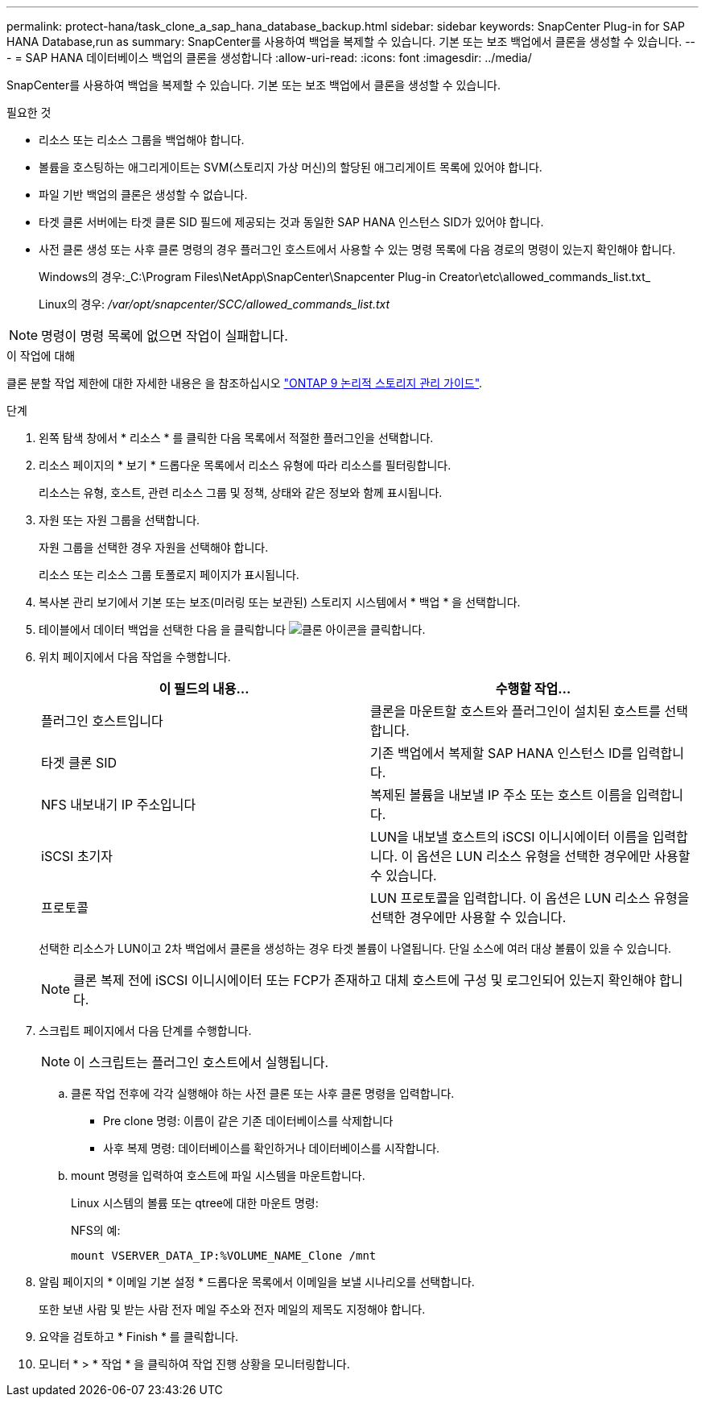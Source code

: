 ---
permalink: protect-hana/task_clone_a_sap_hana_database_backup.html 
sidebar: sidebar 
keywords: SnapCenter Plug-in for SAP HANA Database,run as 
summary: SnapCenter를 사용하여 백업을 복제할 수 있습니다. 기본 또는 보조 백업에서 클론을 생성할 수 있습니다. 
---
= SAP HANA 데이터베이스 백업의 클론을 생성합니다
:allow-uri-read: 
:icons: font
:imagesdir: ../media/


[role="lead"]
SnapCenter를 사용하여 백업을 복제할 수 있습니다. 기본 또는 보조 백업에서 클론을 생성할 수 있습니다.

.필요한 것
* 리소스 또는 리소스 그룹을 백업해야 합니다.
* 볼륨을 호스팅하는 애그리게이트는 SVM(스토리지 가상 머신)의 할당된 애그리게이트 목록에 있어야 합니다.
* 파일 기반 백업의 클론은 생성할 수 없습니다.
* 타겟 클론 서버에는 타겟 클론 SID 필드에 제공되는 것과 동일한 SAP HANA 인스턴스 SID가 있어야 합니다.
* 사전 클론 생성 또는 사후 클론 명령의 경우 플러그인 호스트에서 사용할 수 있는 명령 목록에 다음 경로의 명령이 있는지 확인해야 합니다.
+
Windows의 경우:_C:\Program Files\NetApp\SnapCenter\Snapcenter Plug-in Creator\etc\allowed_commands_list.txt_

+
Linux의 경우: _/var/opt/snapcenter/SCC/allowed_commands_list.txt_




NOTE: 명령이 명령 목록에 없으면 작업이 실패합니다.

.이 작업에 대해
클론 분할 작업 제한에 대한 자세한 내용은 을 참조하십시오 http://docs.netapp.com/ontap-9/topic/com.netapp.doc.dot-cm-vsmg/home.html["ONTAP 9 논리적 스토리지 관리 가이드"^].

.단계
. 왼쪽 탐색 창에서 * 리소스 * 를 클릭한 다음 목록에서 적절한 플러그인을 선택합니다.
. 리소스 페이지의 * 보기 * 드롭다운 목록에서 리소스 유형에 따라 리소스를 필터링합니다.
+
리소스는 유형, 호스트, 관련 리소스 그룹 및 정책, 상태와 같은 정보와 함께 표시됩니다.

. 자원 또는 자원 그룹을 선택합니다.
+
자원 그룹을 선택한 경우 자원을 선택해야 합니다.

+
리소스 또는 리소스 그룹 토폴로지 페이지가 표시됩니다.

. 복사본 관리 보기에서 기본 또는 보조(미러링 또는 보관된) 스토리지 시스템에서 * 백업 * 을 선택합니다.
. 테이블에서 데이터 백업을 선택한 다음 을 클릭합니다 image:../media/clone_icon.gif["클론 아이콘을 클릭합니다"].
. 위치 페이지에서 다음 작업을 수행합니다.
+
|===
| 이 필드의 내용... | 수행할 작업... 


 a| 
플러그인 호스트입니다
 a| 
클론을 마운트할 호스트와 플러그인이 설치된 호스트를 선택합니다.



 a| 
타겟 클론 SID
 a| 
기존 백업에서 복제할 SAP HANA 인스턴스 ID를 입력합니다.



 a| 
NFS 내보내기 IP 주소입니다
 a| 
복제된 볼륨을 내보낼 IP 주소 또는 호스트 이름을 입력합니다.



 a| 
iSCSI 초기자
 a| 
LUN을 내보낼 호스트의 iSCSI 이니시에이터 이름을 입력합니다. 이 옵션은 LUN 리소스 유형을 선택한 경우에만 사용할 수 있습니다.



 a| 
프로토콜
 a| 
LUN 프로토콜을 입력합니다. 이 옵션은 LUN 리소스 유형을 선택한 경우에만 사용할 수 있습니다.

|===
+
선택한 리소스가 LUN이고 2차 백업에서 클론을 생성하는 경우 타겟 볼륨이 나열됩니다. 단일 소스에 여러 대상 볼륨이 있을 수 있습니다.

+

NOTE: 클론 복제 전에 iSCSI 이니시에이터 또는 FCP가 존재하고 대체 호스트에 구성 및 로그인되어 있는지 확인해야 합니다.

. 스크립트 페이지에서 다음 단계를 수행합니다.
+

NOTE: 이 스크립트는 플러그인 호스트에서 실행됩니다.

+
.. 클론 작업 전후에 각각 실행해야 하는 사전 클론 또는 사후 클론 명령을 입력합니다.
+
*** Pre clone 명령: 이름이 같은 기존 데이터베이스를 삭제합니다
*** 사후 복제 명령: 데이터베이스를 확인하거나 데이터베이스를 시작합니다.


.. mount 명령을 입력하여 호스트에 파일 시스템을 마운트합니다.
+
Linux 시스템의 볼륨 또는 qtree에 대한 마운트 명령:

+
NFS의 예:

+
 mount VSERVER_DATA_IP:%VOLUME_NAME_Clone /mnt


. 알림 페이지의 * 이메일 기본 설정 * 드롭다운 목록에서 이메일을 보낼 시나리오를 선택합니다.
+
또한 보낸 사람 및 받는 사람 전자 메일 주소와 전자 메일의 제목도 지정해야 합니다.

. 요약을 검토하고 * Finish * 를 클릭합니다.
. 모니터 * > * 작업 * 을 클릭하여 작업 진행 상황을 모니터링합니다.

